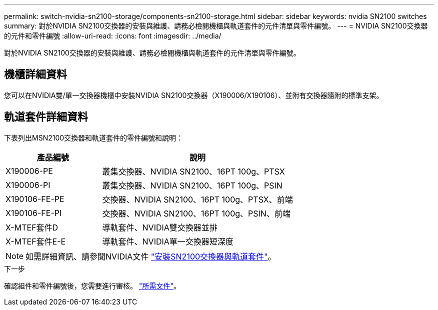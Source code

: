 ---
permalink: switch-nvidia-sn2100-storage/components-sn2100-storage.html 
sidebar: sidebar 
keywords: nvidia SN2100 switches 
summary: 對於NVIDIA SN2100交換器的安裝與維護、請務必檢閱機櫃與軌道套件的元件清單與零件編號。 
---
= NVIDIA SN2100交換器的元件和零件編號
:allow-uri-read: 
:icons: font
:imagesdir: ../media/


[role="lead"]
對於NVIDIA SN2100交換器的安裝與維護、請務必檢閱機櫃與軌道套件的元件清單與零件編號。



== 機櫃詳細資料

您可以在NVIDIA雙/單一交換器機櫃中安裝NVIDIA SN2100交換器（X190006/X190106）、並附有交換器隨附的標準支架。



== 軌道套件詳細資料

下表列出MSN2100交換器和軌道套件的零件編號和說明：

[cols="1,2"]
|===
| 產品編號 | 說明 


 a| 
X190006-PE
 a| 
叢集交換器、NVIDIA SN2100、16PT 100g、PTSX



 a| 
X190006-PI
 a| 
叢集交換器、NVIDIA SN2100、16PT 100g、PSIN



 a| 
X190106-FE-PE
 a| 
交換器、NVIDIA SN2100、16PT 100g、PTSX、前端



 a| 
X190106-FE-PI
 a| 
交換器、NVIDIA SN2100、16PT 100g、PSIN、前端



 a| 
X-MTEF套件D
 a| 
導軌套件、NVIDIA雙交換器並排



 a| 
X-MTEF套件E-E
 a| 
導軌套件、NVIDIA單一交換器短深度

|===

NOTE: 如需詳細資訊、請參閱NVIDIA文件 https://docs.nvidia.com/networking/display/sn2000pub/Installation["安裝SN2100交換器與軌道套件"^]。

.下一步
確認組件和零件編號後，您需要進行審核。 link:required-documentation-sn2100-storage.html["所需文件"]。
